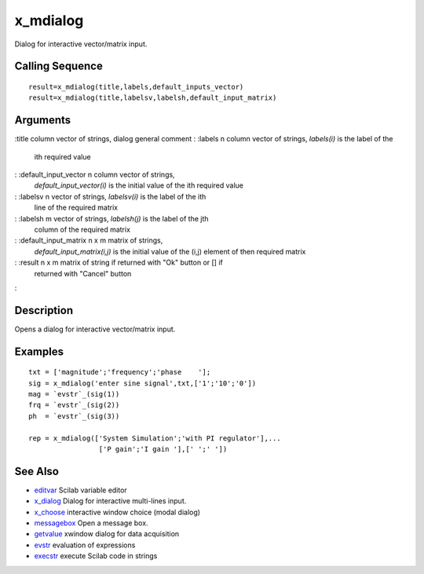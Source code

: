 


x_mdialog
=========

Dialog for interactive vector/matrix input.



Calling Sequence
~~~~~~~~~~~~~~~~


::

    result=x_mdialog(title,labels,default_inputs_vector)
    result=x_mdialog(title,labelsv,labelsh,default_input_matrix)




Arguments
~~~~~~~~~

:title column vector of strings, dialog general comment
: :labels n column vector of strings, `labels(i)` is the label of the
  ith required value
: :default_input_vector n column vector of strings,
  `default_input_vector(i)` is the initial value of the ith required
  value
: :labelsv n vector of strings, `labelsv(i)` is the label of the ith
  line of the required matrix
: :labelsh m vector of strings, `labelsh(j)` is the label of the jth
  column of the required matrix
: :default_input_matrix n x m matrix of strings,
  `default_input_matrix(i,j)` is the initial value of the (i,j) element
  of then required matrix
: :result n x m matrix of string if returned with "Ok" button or [] if
  returned with "Cancel" button
:



Description
~~~~~~~~~~~

Opens a dialog for interactive vector/matrix input.



Examples
~~~~~~~~


::

    txt = ['magnitude';'frequency';'phase    '];
    sig = x_mdialog('enter sine signal',txt,['1';'10';'0'])
    mag = `evstr`_(sig(1))
    frq = `evstr`_(sig(2))
    ph  = `evstr`_(sig(3))
    
    rep = x_mdialog(['System Simulation';'with PI regulator'],...
                     ['P gain';'I gain '],[' ';' '])




See Also
~~~~~~~~


+ `editvar`_ Scilab variable editor
+ `x_dialog`_ Dialog for interactive multi-lines input.
+ `x_choose`_ interactive window choice (modal dialog)
+ `messagebox`_ Open a message box.
+ `getvalue`_ xwindow dialog for data acquisition
+ `evstr`_ evaluation of expressions
+ `execstr`_ execute Scilab code in strings


.. _execstr: execstr.html
.. _x_choose: x_choose.html
.. _getvalue: getvalue.html
.. _editvar: editvar.html
.. _x_dialog: x_dialog.html
.. _messagebox: messagebox.html
.. _evstr: evstr.html


